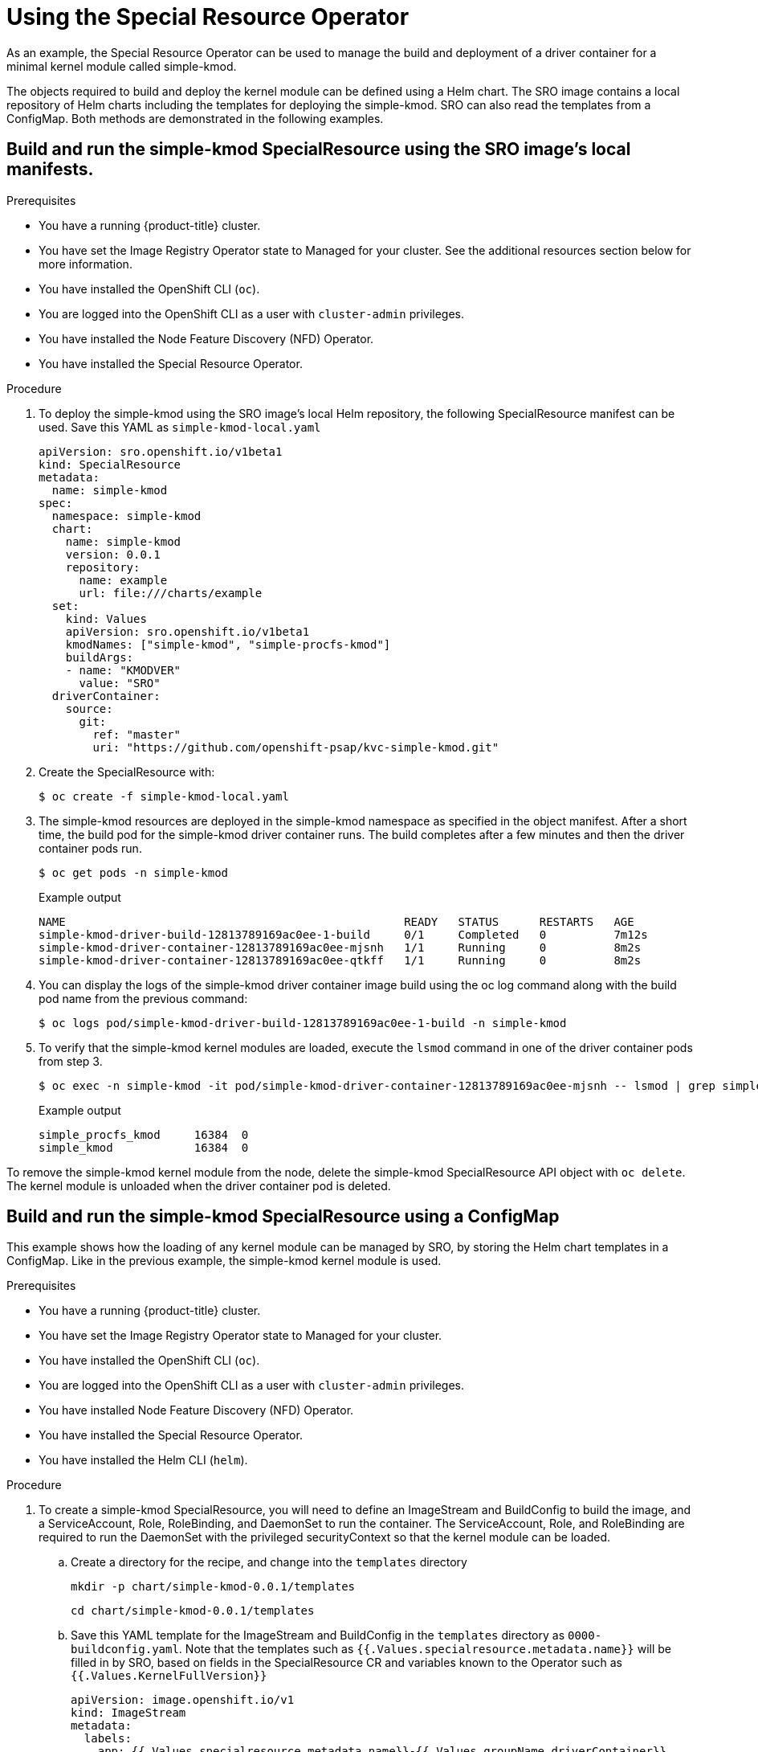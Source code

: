 // Module included in the following assemblies:
//
// * hardware_enablement/psap-special-resource-operator.adoc

[id="using-the-special-resource-operator"]
= Using the Special Resource Operator

As an example, the Special Resource Operator can be used to manage the build and deployment of a driver container for a minimal kernel module called simple-kmod. 

The objects required to build and deploy the kernel module can be defined using a Helm chart. The SRO image contains a local repository of Helm charts including the templates for deploying the simple-kmod. SRO can also read the templates from a ConfigMap. Both methods are demonstrated in the following examples.

[id="deploy-simple-kmod-using-local-chart"]
== Build and run the simple-kmod SpecialResource using the SRO image's local manifests.

.Prerequisites

* You have a running {product-title} cluster.
* You have set the Image Registry Operator state to Managed for your cluster. See the additional resources section below for more information.
* You have installed the OpenShift CLI (`oc`).
* You are logged into the OpenShift CLI as a user with `cluster-admin` privileges.
* You have installed the Node Feature Discovery (NFD) Operator.
* You have installed the Special Resource Operator.

.Procedure
. To deploy the simple-kmod using the SRO image's local Helm repository, the following SpecialResource manifest can be used. Save this YAML as `simple-kmod-local.yaml`
+
[source,yaml]
----
apiVersion: sro.openshift.io/v1beta1
kind: SpecialResource
metadata:
  name: simple-kmod
spec:
  namespace: simple-kmod
  chart:
    name: simple-kmod
    version: 0.0.1
    repository:
      name: example
      url: file:///charts/example
  set:
    kind: Values
    apiVersion: sro.openshift.io/v1beta1
    kmodNames: ["simple-kmod", "simple-procfs-kmod"]
    buildArgs:
    - name: "KMODVER"
      value: "SRO"
  driverContainer:
    source:
      git:
        ref: "master"
        uri: "https://github.com/openshift-psap/kvc-simple-kmod.git"
----

. Create the SpecialResource with:
+
[source,terminal]
----
$ oc create -f simple-kmod-local.yaml
----

. The simple-kmod resources are deployed in the simple-kmod namespace as specified in the object manifest. After a short time, the build pod for the simple-kmod driver container runs. The build completes after a few minutes and then the driver container pods run.
+
[source,terminal]
----
$ oc get pods -n simple-kmod
----
+
.Example output
[source,terminal]
----
NAME                                                  READY   STATUS      RESTARTS   AGE
simple-kmod-driver-build-12813789169ac0ee-1-build     0/1     Completed   0          7m12s
simple-kmod-driver-container-12813789169ac0ee-mjsnh   1/1     Running     0          8m2s
simple-kmod-driver-container-12813789169ac0ee-qtkff   1/1     Running     0          8m2s
----

. You can display the logs of the simple-kmod driver container image build using the oc log command along with the build pod name from the previous command:
+
[source,terminal]
----
$ oc logs pod/simple-kmod-driver-build-12813789169ac0ee-1-build -n simple-kmod
----

. To verify that the simple-kmod kernel modules are loaded, execute the `lsmod` command in one of the driver container pods from step 3. 
+
[source,terminal]
----
$ oc exec -n simple-kmod -it pod/simple-kmod-driver-container-12813789169ac0ee-mjsnh -- lsmod | grep simple
----
+
.Example output
[source,terminal]
----
simple_procfs_kmod     16384  0
simple_kmod            16384  0
----

To remove the simple-kmod kernel module from the node, delete the simple-kmod SpecialResource API object with `oc delete`. The kernel module is unloaded when the driver container pod is deleted.

[id="deploy-simple-kmod-using-configmap-chart"]
== Build and run the simple-kmod SpecialResource using a ConfigMap

This example shows how the loading of any kernel module can be managed by SRO, by storing the Helm chart templates in a ConfigMap. Like in the previous example, the simple-kmod kernel module is used.

.Prerequisites

* You have a running {product-title} cluster.
* You have set the Image Registry Operator state to Managed for your cluster.
* You have installed the OpenShift CLI (`oc`).
* You are logged into the OpenShift CLI as a user with `cluster-admin` privileges.
* You have installed Node Feature Discovery (NFD) Operator.
* You have installed the Special Resource Operator.
* You have installed the Helm CLI (`helm`).

.Procedure
. To create a simple-kmod SpecialResource, you will need to define an ImageStream and BuildConfig to build the image, and a ServiceAccount, Role, RoleBinding, and DaemonSet to run the container. The ServiceAccount, Role, and RoleBinding are required to run the DaemonSet with the privileged securityContext so that the kernel module can be loaded.
.. Create a directory for the recipe, and change into the `templates` directory
+
[source,terminal]
----
mkdir -p chart/simple-kmod-0.0.1/templates
----
+
[source,terminal]
----
cd chart/simple-kmod-0.0.1/templates
----

.. Save this YAML template for the ImageStream and BuildConfig in the `templates` directory as `0000-buildconfig.yaml`. Note that the templates such as `{{.Values.specialresource.metadata.name}}` will be filled in by SRO, based on fields in the SpecialResource CR and variables known to the Operator such as `{{.Values.KernelFullVersion}}`
+
[source,yaml]
----
apiVersion: image.openshift.io/v1
kind: ImageStream
metadata:
  labels:
    app: {{.Values.specialresource.metadata.name}}-{{.Values.groupName.driverContainer}}
  name: {{.Values.specialresource.metadata.name}}-{{.Values.groupName.driverContainer}}
spec: {}
---
apiVersion: build.openshift.io/v1
kind: BuildConfig
metadata:
  labels:
    app: {{.Values.specialresource.metadata.name}}-{{.Values.groupName.driverBuild}}
  name: {{.Values.specialresource.metadata.name}}-{{.Values.groupName.driverBuild}}
  annotations:
    specialresource.openshift.io/wait: "true"
    specialresource.openshift.io/driver-container-vendor: simple-kmod
    specialresource.openshift.io/kernel-affine: "true"
spec:
  nodeSelector:
    node-role.kubernetes.io/worker: ""
  runPolicy: "Serial"
  triggers:
    - type: "ConfigChange"
    - type: "ImageChange"
  source:
    git:
      ref: {{.Values.specialresource.spec.driverContainer.source.git.ref}}
      uri: {{.Values.specialresource.spec.driverContainer.source.git.uri}}
    type: Git
  strategy:
    dockerStrategy:
      dockerfilePath: Dockerfile.SRO
      buildArgs:
        - name: "IMAGE"
          value: {{ .Values.driverToolkitImage  }}
        {{- range $arg := .Values.buildArgs }}
        - name: {{ $arg.name }}
          value: {{ $arg.value }}
        {{- end }}
        - name: KVER
          value: {{ .Values.kernelFullVersion }}
  output:
    to:
      kind: ImageStreamTag
      name: {{.Values.specialresource.metadata.name}}-{{.Values.groupName.driverContainer}}:v{{.Values.kernelFullVersion}}
----

.. Save this YAML template for the RBAC and DaemonSet in the templates directory as `1000-driver-container.yaml`
+
[source,yaml]
----
apiVersion: v1
kind: ServiceAccount
metadata:
  name: {{.Values.specialresource.metadata.name}}-{{.Values.groupName.driverContainer}}
---
apiVersion: rbac.authorization.k8s.io/v1
kind: Role
metadata:
  name: {{.Values.specialresource.metadata.name}}-{{.Values.groupName.driverContainer}}
rules:
- apiGroups:
  - security.openshift.io
  resources:
  - securitycontextconstraints
  verbs:
  - use
  resourceNames:
  - privileged
---
apiVersion: rbac.authorization.k8s.io/v1
kind: RoleBinding
metadata:
  name: {{.Values.specialresource.metadata.name}}-{{.Values.groupName.driverContainer}}
roleRef:
  apiGroup: rbac.authorization.k8s.io
  kind: Role
  name: {{.Values.specialresource.metadata.name}}-{{.Values.groupName.driverContainer}}
subjects:
- kind: ServiceAccount
  name: {{.Values.specialresource.metadata.name}}-{{.Values.groupName.driverContainer}}
  namespace: {{.Values.specialresource.spec.namespace}}
---
apiVersion: apps/v1
kind: DaemonSet
metadata:
  labels:
    app: {{.Values.specialresource.metadata.name}}-{{.Values.groupName.driverContainer}}
  name: {{.Values.specialresource.metadata.name}}-{{.Values.groupName.driverContainer}}
  annotations:
    specialresource.openshift.io/wait: "true"
    specialresource.openshift.io/state: "driver-container"
    specialresource.openshift.io/driver-container-vendor: simple-kmod
    specialresource.openshift.io/kernel-affine: "true"
spec:
  updateStrategy:
    type: OnDelete
  selector:
    matchLabels:
      app: {{.Values.specialresource.metadata.name}}-{{.Values.groupName.driverContainer}}
  template:
    metadata:
      # Mark this pod as a critical add-on; when enabled, the critical add-on scheduler
      # reserves resources for critical add-on pods so that they can be rescheduled after
      # a failure.  This annotation works in tandem with the toleration below.
      annotations:
        scheduler.alpha.kubernetes.io/critical-pod: ""
      labels:
        app: {{.Values.specialresource.metadata.name}}-{{.Values.groupName.driverContainer}}
    spec:
      serviceAccount: {{.Values.specialresource.metadata.name}}-{{.Values.groupName.driverContainer}}
      serviceAccountName: {{.Values.specialresource.metadata.name}}-{{.Values.groupName.driverContainer}}
      containers:
      - image: image-registry.openshift-image-registry.svc:5000/{{.Values.specialresource.spec.namespace}}/{{.Values.specialresource.metadata.name}}-{{.Values.groupName.driverContainer}}:v{{.Values.kernelFullVersion}}
        name: {{.Values.specialresource.metadata.name}}-{{.Values.groupName.driverContainer}}
        imagePullPolicy: Always
        command: ["/sbin/init"]
        lifecycle:
          preStop:
            exec:
              command: ["/bin/sh", "-c", "systemctl stop kmods-via-containers@{{.Values.specialresource.metadata.name}}"]
        securityContext:
          privileged: true
      nodeSelector:
        node-role.kubernetes.io/worker: ""
        feature.node.kubernetes.io/kernel-version.full: "{{.Values.KernelFullVersion}}"
----

.. Change into the `chart/simple-kmod-0.0.1` directory
+
[source, terminal]
----
cd ..
----

.. Save the following YAML for the Chart as `Chart.yaml` in the `chart/simple-kmod-0.0.1` directory.
+
[source, yaml]
----
apiVersion: v2
name: simple-kmod
description: Simple kmod will deploy a simple kmod driver-container
icon: https://avatars.githubusercontent.com/u/55542927
type: application
version: 0.0.1
appVersion: 1.0.0
----

. Now that the structure for the Helm chart is prepared, create the chart with the helm package command, from the `chart` directory:
+
[source,terminal]
----
cd ..
----
+
[source, terminal]
----
helm package simple-kmod-0.0.1/
----
+
.Example output
[source,terminal]
----
Successfully packaged chart and saved it to: /data/dagray/git/dagrayvid/special-resource-operator/yaml-for-docs/chart/simple-kmod-0.0.1/simple-kmod-0.0.1.tgz
----

. Create a ConfigMap to store the chart files
+
[source,terminal]
----
mkdir cm
----
+
[source, terminal]
----
cp simple-kmod-0.0.1.tgz cm/simple-kmod-0.0.1.tgz
----
+
[source, terminal]
----
helm repo index cm --url=cm://simple-kmod/simple-kmod-chart
----
+
[source, terminal]
----
oc create namespace simple-kmod
----
+
[source, terminal]
----
oc create cm simple-kmod-chart --from-file=cm/index.yaml --from-file=cm/simple-kmod-0.0.1.tgz -n simple-kmod
----


. Use the following SpecialResource manifest to deploy the simple-kmod using the Helm chart that you created in the ConfigMap. The `spec.chart.repository.url` field tells SRO to look for the chart in a ConfigMap. Optionally, uncomment the #debug: true line, to have the YAML files in the chart printed in full in the operator logs and to verify that the logs are created and templated properly. Save this YAML as `simple-kmod-configmap.yaml`
+
[source,yaml]
----
apiVersion: sro.openshift.io/v1beta1
kind: SpecialResource
metadata:
  name: simple-kmod
spec:
  #debug: true
  namespace: simple-kmod
  chart:
    name: simple-kmod
    version: 0.0.1
    repository:
      name: example
      url: cm://simple-kmod/simple-kmod-chart
  set:
    kind: Values
    apiVersion: sro.openshift.io/v1beta1
    kmodNames: ["simple-kmod", "simple-procfs-kmod"]
    buildArgs:
    - name: "KMODVER"
      value: "SRO"
  driverContainer:
    source:
      git:
        ref: "master"
        uri: "https://github.com/openshift-psap/kvc-simple-kmod.git"
----

. Create the SpecialResource with:
+
[source,terminal]
----
$ oc create -f simple-kmod-configmap.yaml
----

. The simple-kmod resources are deployed in the namespace `simple-kmod` as specified in the object manifest. After a short time, the build pod for the simple-kmod driver container should start running. After a few minutes, the build should complete and the driver container pods should start Running.
+
[source,terminal]
----
$ oc get pods -n simple-kmod
----
+
.Example output
[source,terminal]
----
NAME                                                  READY   STATUS      RESTARTS   AGE
simple-kmod-driver-build-12813789169ac0ee-1-build     0/1     Completed   0          7m12s
simple-kmod-driver-container-12813789169ac0ee-mjsnh   1/1     Running     0          8m2s
simple-kmod-driver-container-12813789169ac0ee-qtkff   1/1     Running     0          8m2s
----

. The logs of the simple-kmod driver container image build can be displayed by getting the logs of the build pod. For example, using the pod name from the previous command.
+
[source,terminal]
----
$ oc logs pod/simple-kmod-driver-build-12813789169ac0ee-1-build -n simple-kmod
----

. To verify that the simple-kmod kernel modules are loaded, execute the lsmod command in one of the driver container pods.
+
[source,terminal]
----
$ oc exec -n simple-kmod -it pod/simple-kmod-driver-container-12813789169ac0ee-mjsnh -- lsmod | grep simple
----
+
.Example output
[source,terminal]
----
simple_procfs_kmod     16384  0
simple_kmod            16384  0
----

To remove the simple-kmod kernel module from the node, delete the simple-kmod SpecialResource API object with `oc delete`. The kernel module is unloaded when the driver container pod is deleted.
